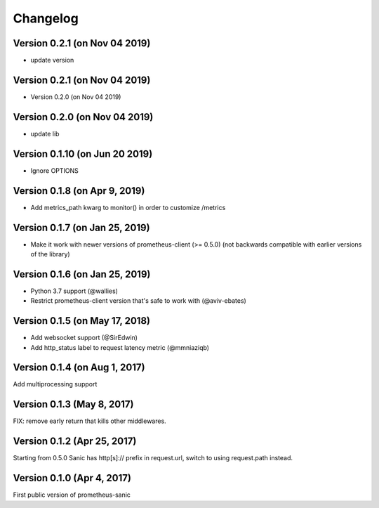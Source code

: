 Changelog
=========

Version 0.2.1 (on  Nov 04 2019)
-------------------------------
* update version 

Version 0.2.1 (on  Nov 04 2019)
-------------------------------
* Version 0.2.0 (on  Nov 04 2019)

Version 0.2.0 (on  Nov 04 2019)
-------------------------------
* update lib 

Version 0.1.10 (on  Jun 20 2019)
-------------------------------
* Ignore OPTIONS

Version 0.1.8 (on Apr 9, 2019)
-------------------------------
* Add metrics_path kwarg to monitor() in order to customize /metrics

Version 0.1.7 (on Jan 25, 2019)
-------------------------------
* Make it work with newer versions of prometheus-client (>= 0.5.0)
  (not backwards compatible with earlier versions of the library)

Version 0.1.6 (on Jan 25, 2019)
-------------------------------
* Python 3.7 support (@wallies)
* Restrict prometheus-client version that's safe to work with (@aviv-ebates)

Version 0.1.5 (on May 17, 2018)
-------------------------------
* Add websocket support (@SirEdwin)
* Add http_status label to request latency metric (@mmniaziqb)

Version 0.1.4 (on Aug 1, 2017)
------------------------------
Add multiprocessing support

Version 0.1.3 (May 8, 2017)
---------------------------
FIX: remove early return that kills other middlewares.

Version 0.1.2 (Apr 25, 2017)
----------------------------
Starting from 0.5.0 Sanic has http[s]:// prefix
in request.url, switch to using request.path instead.

Version 0.1.0 (Apr 4, 2017)
---------------------------
First public version of prometheus-sanic
